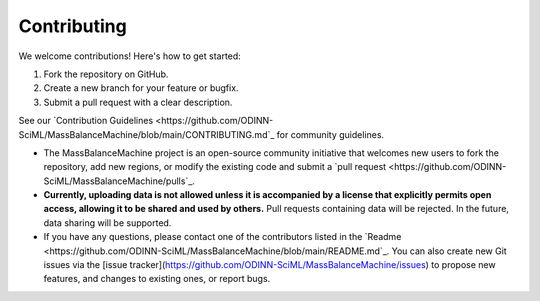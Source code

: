 Contributing
============

We welcome contributions! Here's how to get started:

1. Fork the repository on GitHub.
2. Create a new branch for your feature or bugfix.
3. Submit a pull request with a clear description.

See our `Contribution Guidelines <https://github.com/ODINN-SciML/MassBalanceMachine/blob/main/CONTRIBUTING.md`_ for community guidelines.


- The MassBalanceMachine project is an open-source community initiative that welcomes new users to fork the repository, add new regions, or modify the existing code and submit a `pull request <https://github.com/ODINN-SciML/MassBalanceMachine/pulls`_.
- **Currently, uploading data is not allowed unless it is accompanied by a license that explicitly permits open access, allowing it to be shared and used by others.** Pull requests containing data will be rejected. In the future, data sharing will be supported.
- If you have any questions, please contact one of the contributors listed in the `Readme <https://github.com/ODINN-SciML/MassBalanceMachine/blob/main/README.md`_. You can also create new Git issues via the [issue tracker](https://github.com/ODINN-SciML/MassBalanceMachine/issues) to propose new features, and changes to existing ones, or report bugs.

